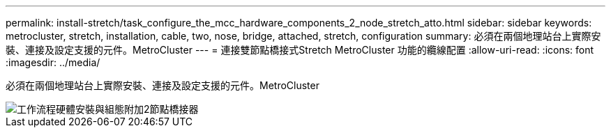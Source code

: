---
permalink: install-stretch/task_configure_the_mcc_hardware_components_2_node_stretch_atto.html 
sidebar: sidebar 
keywords: metrocluster, stretch, installation, cable, two, nose, bridge, attached, stretch, configuration 
summary: 必須在兩個地理站台上實際安裝、連接及設定支援的元件。MetroCluster 
---
= 連接雙節點橋接式Stretch MetroCluster 功能的纜線配置
:allow-uri-read: 
:icons: font
:imagesdir: ../media/


[role="lead"]
必須在兩個地理站台上實際安裝、連接及設定支援的元件。MetroCluster

image::../media/workflow_hardware_installation_and_configuration_2_node_bridge_attached.gif[工作流程硬體安裝與組態附加2節點橋接器]
